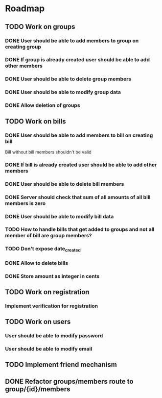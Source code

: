 * Roadmap

** TODO Work on groups
*** DONE User should be able to add members to group on creating group
*** DONE If group is already created user should be able to add other members
*** DONE User should be able to delete group members
*** DONE User should be able to modify group data
*** DONE Allow deletion of groups


** TODO Work on bills
*** DONE User should be able to add members to bill on creating bill
    Bill without bill members shouldn't be valid
*** DONE If bill is already created user should be able to add other members
*** DONE User should be able to delete bill members
*** DONE Server should check that sum of all amounts of all bill members is zero
*** DONE User should be able to modify bill data
*** TODO How to handle bills that get added to groups and not all member of bill are group members?
*** TODO Don't expose date_created
*** DONE Allow to delete bills
*** DONE Store amount as integer in cents


** TODO Work on registration
*** Implement verification for registration


** TODO Work on users
*** User should be able to modify password
*** User should be able to modify email


** TODO Implement friend mechanism


** DONE Refactor groups/members route to group/{id}/members
